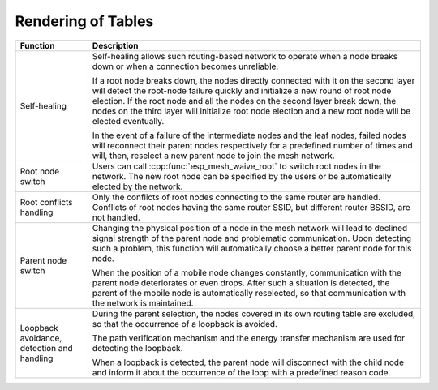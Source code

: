 Rendering of Tables
===================

+-----------------------+------------------------------------------------------------------------------------------+
| Function              | Description                                                                              |
+=======================+==========================================================================================+
|Self-healing           |Self-healing allows such routing-based network to operate when a node breaks down or when |
|                       |a connection becomes unreliable.                                                          |
|                       |                                                                                          |
|                       |If a root node breaks down, the nodes directly connected with it on the second layer will |
|                       |detect the root-node failure quickly and initialize a new round of root node election. If |
|                       |the root node and all the nodes on the second layer break down, the nodes on the third    |
|                       |layer will initialize root node election and a new root node will be elected eventually.  |
|                       |                                                                                          |
|                       |In the event of a failure of the intermediate nodes and the leaf nodes, failed nodes will |
|                       |reconnect their parent nodes respectively for a predefined number of times and will, then,|
|                       |reselect a new parent node to join the mesh network.                                      |
+-----------------------+------------------------------------------------------------------------------------------+
|Root node switch       |Users can call :cpp:func:`esp_mesh_waive_root` to switch root nodes in the network.       |
|                       |The new root node can be specified by the users or be automatically elected by the        |
|                       |network.                                                                                  |
+-----------------------+------------------------------------------------------------------------------------------+
|Root conflicts handling|Only the conflicts of root nodes connecting to the same router are handled. Conflicts of  |
|                       |root nodes having the same router SSID, but different router BSSID, are not handled.      |
+-----------------------+------------------------------------------------------------------------------------------+
|Parent node switch     |Changing the physical position of a node in the mesh network will lead to declined signal |
|                       |strength of the parent node and problematic communication. Upon detecting such a problem, |
|                       |this function will automatically choose a better parent node for this node.               |
|                       |                                                                                          |
|                       |When the position of a mobile node changes constantly, communication with the parent node |
|                       |deteriorates or even drops. After such a situation is detected, the parent of the mobile  |
|                       |node is automatically reselected, so that communication with the network is maintained.   |
+-----------------------+------------------------------------------------------------------------------------------+
|Loopback avoidance,    |During the parent selection, the nodes covered in its own routing table are excluded,     |
|detection and handling |so that the occurrence of a loopback is avoided.                                          |
|                       |                                                                                          |
|                       |The path verification mechanism and the energy transfer mechanism are used for detecting  |
|                       |the loopback.                                                                             |
|                       |                                                                                          |
|                       |When a loopback is detected, the parent node will disconnect with the child node and      |
|                       |inform it about the occurrence of the loop with a predefined reason code.                 |
+-----------------------+------------------------------------------------------------------------------------------+
